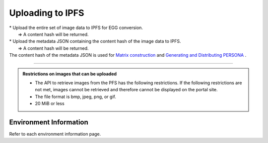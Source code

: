 ###########################
Uploading to IPFS
###########################

| * Upload the entire set of image data to IPFS for EGG conversion.
|   ⇒ A content hash will be returned.
| * Upload the metadata JSON containing the content hash of the image data to IPFS.
|   ⇒ A content hash will be returned.
| The content hash of the metadata JSON is used for `Matrix construction <../egg-management/matrix-development.html>`_ and `Generating and Distributing PERSONA <../game-development/persona-introduction.html>`_ .

--------------------

.. admonition:: Restrictions on images that can be uploaded

  - The API to retrieve images from the PFS has the following restrictions. If the following restrictions are not met, images cannot be retrieved and therefore cannot be displayed on the portal site.
  - The file format is bmp, jpeg, png, or gif.
  - 20 MiB or less

Environment Information
==========================

Refer to each environment information page.
